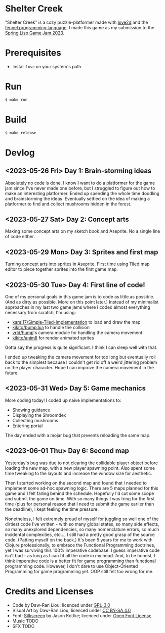 * Shelter Creek

[[file:assets/cover-mid.png]]

"Shelter Creek" is a cozy puzzle-platformer made with [[https://love2d.org/][love2d]] and the
[[https://fennel-lang.org/][fennel programming language]].  I made this game as my submission to the
[[https://itch.io/jam/spring-lisp-game-jam-2023][Spring Lisp Game Jam 2023]].

* Prerequisites

- Install =love= on your system's path

* Run

#+begin_src bash
$ make run
#+end_src

* Build

#+begin_src bash
$ make release
#+end_src

* Devlog

** <2023-05-26 Fri> Day 1: Brain-storming ideas

Absolutely no code is done.  I know I want to do a platformer for the
game jam since I've never made one before, but I struggled to figure
out how to make an interesting platformer.  Ended up spending the
whole time doodling and brainstorming the ideas.  Eventually settled
on the idea of making a platformer to find and collect mushrooms
hidden in the forest.

** <2023-05-27 Sat> Day 2: Concept arts

Making some concept arts on my sketch book and Aseprite.  No a single
line of code either.

** <2023-05-29 Mon> Day 3: Sprites and first map

Turning concept arts into sprites in Aseprite.  First time using Tiled
map editor to piece together sprites into the first game map.

** <2023-05-30 Tue> Day 4: First line of code!

One of my personal goals in this game jam is to code as little as
possible.  (And as dirty as possible.  More on this point later.)
Instead of my minimalist approaches in my last two game jams where I
coded almost everything necessary from scratch, I'm using:

- [[https://github.com/karai17/Simple-Tiled-Implementation/][karai17/Simple-Tiled-Implementation]] to load and draw the map
- [[https://github.com/kikito/bump.lua][kikito/bump.lua]] to handle the collision
- [[https://github.com/vrld/hump][vrld/hump]]'s camera module for handling the camera movement
- [[https://github.com/kikito/anim8][kikito/anim8]] for render animated sprites

Gotta say the progress is quite significant.  I think I can sleep well
with that.

I ended up tweaking the camera movement for too long but eventually
roll back to the simplest because I couldn't get rid off a weird
jittering problem on the player character.  Hope I can improve the
camera movement in the future.

** <2023-05-31 Wed> Day 5: Game mechanics

More coding today!  I coded up naive implementations to:
- Showing guidance
- Displaying the Shroomdex
- Collecting mushrooms
- Entering portal

The day ended with a mojar bug that prevents reloading the same map.

** <2023-06-01 Thu> Day 6: Second map

Yesterday's bug was due to not clearing the collidable player object
before loading the new map, with a new player spawning point.  Also
spent some time tweaking to the layouts and increase the window size
for aesthetic.

Then I started working on the second map and found that I needed to
implement some ad-hoc spawning logic.  There are 5 maps planned for
this game and I felt falling behind the schedule.  Hopefully I'd cut
some scope and submit the game on time.  With so many things I was
tring for the first time (plus for personal reason that I need to
submit the game earlier than the deadline), I kept feeling the time
pressure.

Nonetheless, I felt extremely proud of myself for juggling so well one
of the dirtiest code I've written - with so many global states, so
many side effects, so many unexplored dependencies, so many
nomenclature errors, so much incidental complexities, etc..., I still
had a pretty good grasp of the source code.  (Patting myself on the
back.)  It's been 5 years for me to work with Clojure professionally,
to embrace the Functional Programming doctrines, yet I was surviving
this 100% imperative codebase.  I guess imperative code isn't bad - as
long as I can fit all the code in my head.  And, to be honest, I think
imperative code is a better fit for game programming than functional
programming code.  However, I don't dare to use Object-Oriented
Programming for game programming yet.  OOP still felt too wrong for
me.

* Credits and Licenses
- Code by Daw-Ran Liou; licenced under [[file:license.txt][GPL-3.0]]
- Visual Art by Daw-Ran Liou; licenced under [[https://creativecommons.org/licenses/by-sa/4.0/][CC BY-SA 4.0]]
- Font: [[https://fonts.google.com/specimen/Silkscreen][Silkscreen]] by Jason Kottke; licenced under [[https://scripts.sil.org/cms/scripts/page.php?site_id=nrsi&id=OFL][Open Font License]]
- Music TODO
- SFX TODO

